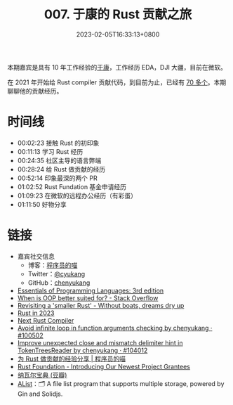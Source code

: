 #+TITLE: 007. 于康的 Rust 贡献之旅
#+DATE: 2023-02-05T16:33:13+0800
#+LASTMOD: 2023-02-05T16:55:57+0800
#+PODCAST_MP3: https://aod.cos.tx.xmcdn.com/storages/8c5d-audiofreehighqps/34/E1/GKwRIJIHtTGXAi-ywgH0YZhZ.m4a
#+PODCAST_DURATION: 01:15:31
#+PODCAST_LENGTH: 36680386
#+PODCAST_IMAGE_SRC: guests/yukang.webp

本期嘉宾是具有 10 年工作经验的[[https://catcoding.me][于康]]，工作经历 EDA，DJI 大疆，目前在微软。

在 2021 年开始给 Rust compiler 贡献代码，到目前为止，已经有 [[https://github.com/rust-lang/rust/pulls?q=is%3Apr+author%3Achenyukang+is%3Aclosed][70 多个]]。本期聊聊他的贡献经历。

* 时间线
- 00:02:23 接触 Rust 的初印象
- 00:11:13 学习 Rust 经历
- 00:24:35 社区主导的语言弊端
- 00:28:24 给 Rust 做贡献的经历
- 00:52:14 印象最深的两个 PR
- 01:02:52 Rust Fundation 基金申请经历
- 01:09:23 在微软的远程办公经历（有彩蛋）
- 01:11:50 好物分享

* 链接
- 嘉宾社交信息
  - 博客：[[https://catcoding.me/][程序员的喵]]
  - Twitter：[[https://twitter.com/cyukang][@cyukang]]
  - GitHub：[[https://github.com/chenyukang][chenyukang]]
- [[https://eopl3.com/][Essentials of Programming Languages: 3rd edition]]
- [[https://stackoverflow.com/questions/6703/when-is-oop-better-suited-for][When is OOP better suited for? - Stack Overflow]]
- [[https://without.boats/blog/revisiting-a-smaller-rust/][Revisiting a 'smaller Rust' - Without boats, dreams dry up]]
- [[https://www.ncameron.org/blog/rust-in-2023/][Rust in 2023]]
- [[https://matklad.github.io/2023/01/25/next-rust-compiler.html][Next Rust Compiler]]
- [[https://github.com/rust-lang/rust/pull/100502][Avoid infinite loop in function arguments checking by chenyukang · #100502]]
- [[https://github.com/rust-lang/rust/pull/104012][Improve unexpected close and mismatch delimiter hint in TokenTreesReader by chenyukang · #104012]]
- [[https://catcoding.me/p/how-to-contribute-to-rust/][为 Rust 做贡献的经验分享 | 程序员的喵]]
- [[https://foundation.rust-lang.org/news/community-grants-program-awards-announcement-introducing-our-latest-project-grantees/][Rust Foundation - Introducing Our Newest Project Grantees]]
- [[https://book.douban.com/subject/35876121/][纳瓦尔宝典 (豆瓣)]]
- [[https://github.com/alist-org/alist][AList]]：🗂️ A file list program that supports multiple storage, powered by Gin and Solidjs.
